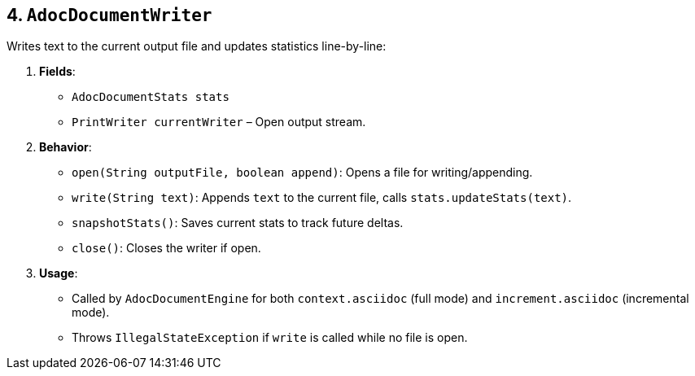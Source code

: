 == 4. `AdocDocumentWriter`

Writes text to the current output file and updates statistics line-by-line:

1. **Fields**:
- `AdocDocumentStats stats`
- `PrintWriter currentWriter` – Open output stream.

2. **Behavior**:
- `open(String outputFile, boolean append)`: Opens a file for writing/appending.
- `write(String text)`: Appends `text` to the current file, calls `stats.updateStats(text)`.
- `snapshotStats()`: Saves current stats to track future deltas.
- `close()`: Closes the writer if open.

3. **Usage**:
- Called by `AdocDocumentEngine` for both `context.asciidoc` (full mode) and `increment.asciidoc` (incremental mode).
- Throws `IllegalStateException` if `write` is called while no file is open.
